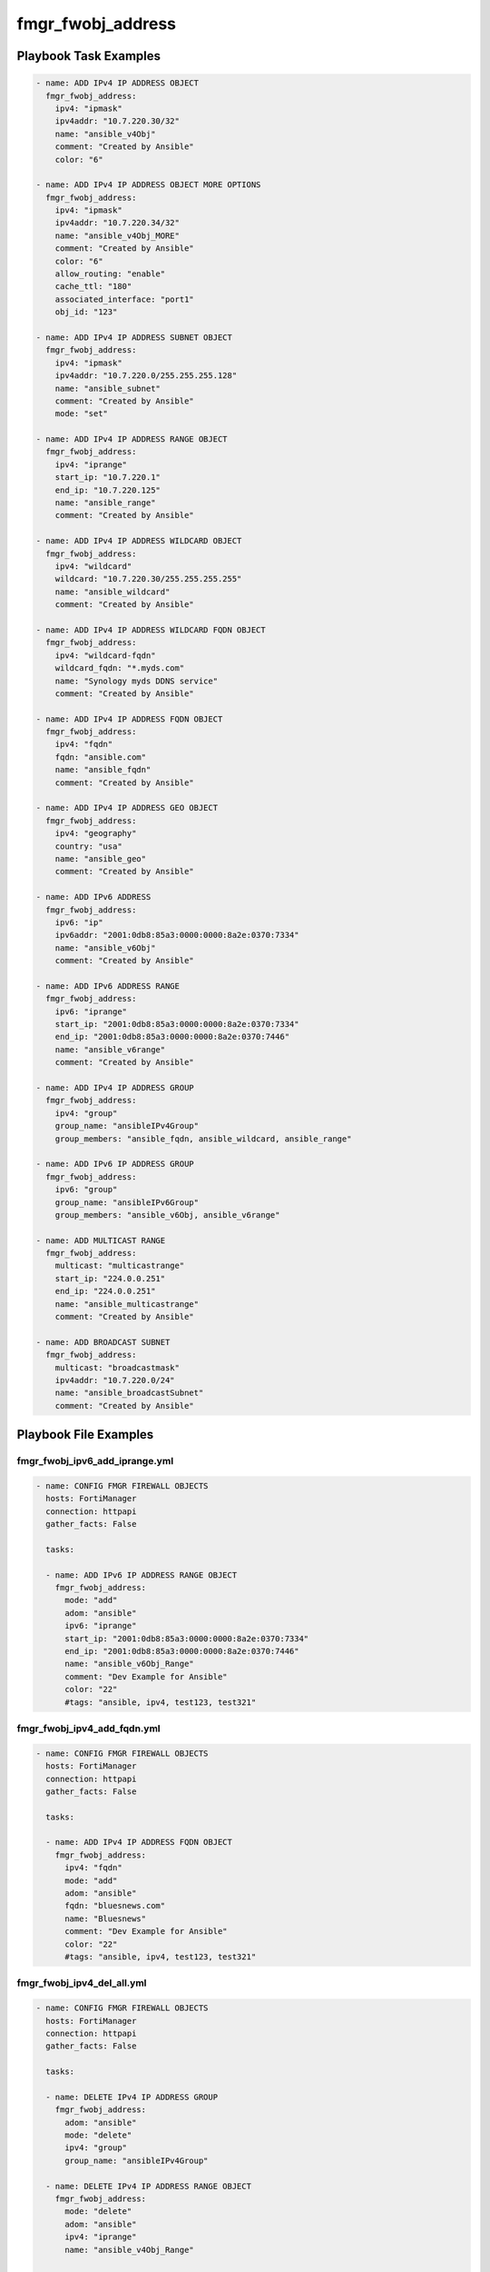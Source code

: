 ==================
fmgr_fwobj_address
==================


Playbook Task Examples
----------------------

.. code-block:: yaml

    - name: ADD IPv4 IP ADDRESS OBJECT
      fmgr_fwobj_address:
        ipv4: "ipmask"
        ipv4addr: "10.7.220.30/32"
        name: "ansible_v4Obj"
        comment: "Created by Ansible"
        color: "6"
    
    - name: ADD IPv4 IP ADDRESS OBJECT MORE OPTIONS
      fmgr_fwobj_address:
        ipv4: "ipmask"
        ipv4addr: "10.7.220.34/32"
        name: "ansible_v4Obj_MORE"
        comment: "Created by Ansible"
        color: "6"
        allow_routing: "enable"
        cache_ttl: "180"
        associated_interface: "port1"
        obj_id: "123"
    
    - name: ADD IPv4 IP ADDRESS SUBNET OBJECT
      fmgr_fwobj_address:
        ipv4: "ipmask"
        ipv4addr: "10.7.220.0/255.255.255.128"
        name: "ansible_subnet"
        comment: "Created by Ansible"
        mode: "set"
    
    - name: ADD IPv4 IP ADDRESS RANGE OBJECT
      fmgr_fwobj_address:
        ipv4: "iprange"
        start_ip: "10.7.220.1"
        end_ip: "10.7.220.125"
        name: "ansible_range"
        comment: "Created by Ansible"
    
    - name: ADD IPv4 IP ADDRESS WILDCARD OBJECT
      fmgr_fwobj_address:
        ipv4: "wildcard"
        wildcard: "10.7.220.30/255.255.255.255"
        name: "ansible_wildcard"
        comment: "Created by Ansible"
    
    - name: ADD IPv4 IP ADDRESS WILDCARD FQDN OBJECT
      fmgr_fwobj_address:
        ipv4: "wildcard-fqdn"
        wildcard_fqdn: "*.myds.com"
        name: "Synology myds DDNS service"
        comment: "Created by Ansible"
    
    - name: ADD IPv4 IP ADDRESS FQDN OBJECT
      fmgr_fwobj_address:
        ipv4: "fqdn"
        fqdn: "ansible.com"
        name: "ansible_fqdn"
        comment: "Created by Ansible"
    
    - name: ADD IPv4 IP ADDRESS GEO OBJECT
      fmgr_fwobj_address:
        ipv4: "geography"
        country: "usa"
        name: "ansible_geo"
        comment: "Created by Ansible"
    
    - name: ADD IPv6 ADDRESS
      fmgr_fwobj_address:
        ipv6: "ip"
        ipv6addr: "2001:0db8:85a3:0000:0000:8a2e:0370:7334"
        name: "ansible_v6Obj"
        comment: "Created by Ansible"
    
    - name: ADD IPv6 ADDRESS RANGE
      fmgr_fwobj_address:
        ipv6: "iprange"
        start_ip: "2001:0db8:85a3:0000:0000:8a2e:0370:7334"
        end_ip: "2001:0db8:85a3:0000:0000:8a2e:0370:7446"
        name: "ansible_v6range"
        comment: "Created by Ansible"
    
    - name: ADD IPv4 IP ADDRESS GROUP
      fmgr_fwobj_address:
        ipv4: "group"
        group_name: "ansibleIPv4Group"
        group_members: "ansible_fqdn, ansible_wildcard, ansible_range"
    
    - name: ADD IPv6 IP ADDRESS GROUP
      fmgr_fwobj_address:
        ipv6: "group"
        group_name: "ansibleIPv6Group"
        group_members: "ansible_v6Obj, ansible_v6range"
    
    - name: ADD MULTICAST RANGE
      fmgr_fwobj_address:
        multicast: "multicastrange"
        start_ip: "224.0.0.251"
        end_ip: "224.0.0.251"
        name: "ansible_multicastrange"
        comment: "Created by Ansible"
    
    - name: ADD BROADCAST SUBNET
      fmgr_fwobj_address:
        multicast: "broadcastmask"
        ipv4addr: "10.7.220.0/24"
        name: "ansible_broadcastSubnet"
        comment: "Created by Ansible"



Playbook File Examples
----------------------


fmgr_fwobj_ipv6_add_iprange.yml
+++++++++++++++++++++++++++++++

.. code-block:: yaml


    
    - name: CONFIG FMGR FIREWALL OBJECTS
      hosts: FortiManager
      connection: httpapi
      gather_facts: False
    
      tasks:
    
      - name: ADD IPv6 IP ADDRESS RANGE OBJECT
        fmgr_fwobj_address:
          mode: "add"
          adom: "ansible"
          ipv6: "iprange"
          start_ip: "2001:0db8:85a3:0000:0000:8a2e:0370:7334"
          end_ip: "2001:0db8:85a3:0000:0000:8a2e:0370:7446"
          name: "ansible_v6Obj_Range"
          comment: "Dev Example for Ansible"
          color: "22"
          #tags: "ansible, ipv4, test123, test321"

fmgr_fwobj_ipv4_add_fqdn.yml
++++++++++++++++++++++++++++

.. code-block:: yaml


    
    - name: CONFIG FMGR FIREWALL OBJECTS
      hosts: FortiManager
      connection: httpapi
      gather_facts: False
    
      tasks:
    
      - name: ADD IPv4 IP ADDRESS FQDN OBJECT
        fmgr_fwobj_address:
          ipv4: "fqdn"
          mode: "add"
          adom: "ansible"
          fqdn: "bluesnews.com"
          name: "Bluesnews"
          comment: "Dev Example for Ansible"
          color: "22"
          #tags: "ansible, ipv4, test123, test321"


fmgr_fwobj_ipv4_del_all.yml
+++++++++++++++++++++++++++

.. code-block:: yaml


    
    - name: CONFIG FMGR FIREWALL OBJECTS
      hosts: FortiManager
      connection: httpapi
      gather_facts: False
    
      tasks:
    
      - name: DELETE IPv4 IP ADDRESS GROUP
        fmgr_fwobj_address:
          adom: "ansible"
          mode: "delete"
          ipv4: "group"
          group_name: "ansibleIPv4Group"
    
      - name: DELETE IPv4 IP ADDRESS RANGE OBJECT
        fmgr_fwobj_address:
          mode: "delete"
          adom: "ansible"
          ipv4: "iprange"
          name: "ansible_v4Obj_Range"
    
      - name: DELETE IPv4 IP ADDRESS RANGE OBJECT 3
        fmgr_fwobj_address:
          mode: "delete"
          adom: "ansible"
          ipv4: "iprange"
          name: "ansible_v4Obj_MORE"
    
      - name: DELETE IPv4 IP ADDRESS RANGE OBJECT 4
        fmgr_fwobj_address:
          mode: "delete"
          adom: "ansible"
          ipv4: "iprange"
          name: "ansible_v4Obj_ipMask2"
    
      - name: DELETE IPv4 IP ADDRESS RANGE OBJECT 2
        fmgr_fwobj_address:
          mode: "delete"
          adom: "ansible"
          ipv4: "iprange"
          name: "ansible_v4Obj_Range2"
    
      - name: DELETE IPv4 IP ADDRESS OBJECT
        fmgr_fwobj_address:
          mode: "delete"
          adom: "ansible"
          ipv4: "ipmask"
          name: "ansible_v4Obj_ipMask"
    
      - name: DELETE IPv4 IP ADDRESS OBJECT (NON CIDR TEST)
        fmgr_fwobj_address:
          mode: "delete"
          adom: "ansible"
          ipv4: "ipmask"
          name: "ansible_v4Obj_Subnet2"
    
      - name: DELETE IPv4 IP ADDRESS OBJECT (NON CIDR TEST) 2
        fmgr_fwobj_address:
          mode: "delete"
          adom: "ansible"
          ipv4: "ipmask"
          name: "ansible_v4Obj_Subnet1"
    
      - name: DELETE IPv4 IP ADDRESS WILDCARD OBJECT
        fmgr_fwobj_address:
          mode: "delete"
          adom: "ansible"
          ipv4: "wildcard"
          name: "ansible_v4Obj_wildCard"
    
      - name: DELETE IPv4 IP ADDRESS WILDCARD FQDN OBJECT
        fmgr_fwobj_address:
          ipv4: "wildcard-fqdn"
          mode: "delete"
          adom: "ansible"
          name: "Synology myds DDNS service"
    
      - name: DELETE IPv4 IP ADDRESS FQDN OBJECT
        fmgr_fwobj_address:
          ipv4: "fqdn"
          mode: "delete"
          adom: "ansible"
          name: "Bluesnews"
    
      - name: DELETE IPv4 IP ADDRESS GEO OBJECT
        fmgr_fwobj_address:
          ipv4: "geography"
          mode: "delete"
          adom: "ansible"
          name: "ansible_geo"
    
      - name: DELETE IPv6 IP ADDRESS GROUP
        fmgr_fwobj_address:
          adom: "ansible"
          mode: "delete"
          ipv6: "group"
          group_name: "ansibleIPv6Group"
    
      - name: DELETE IPv6 IP ADDRESS RANGE OBJECT
        fmgr_fwobj_address:
          mode: "delete"
          adom: "ansible"
          ipv6: "iprange"
          name: "ansible_v6Obj_Range"
    
      - name: DELETE IPv6 ADDRESS
        fmgr_fwobj_address:
          adom: "ansible"
          mode: "delete"
          ipv6: "ip"
          name: "ansible_v6Obj"
    
      - name: DELETE BROADCAST SUBNET
        fmgr_fwobj_address:
          adom: "ansible"
          multicast: "broadcastmask"
          mode: "delete"
          name: "ansible_broadcastSubnet"
    
      - name: DELETE MULTICAST RANGE
        fmgr_fwobj_address:
          adom: "ansible"
          mode: "delete"
          multicast: "multicastrange"
          name: "ansible_multicastrange"

fmgr_fwobj_ipv4_broadcast_subnet.yml
++++++++++++++++++++++++++++++++++++

.. code-block:: yaml


    
    - name: CONFIG IPv4 IP ADDRESS OBJECT
      hosts: FortiManager
      connection: httpapi
      gather_facts: False
    
      tasks:
    
      - name: ADD BROADCAST SUBNET
        fmgr_fwobj_address:
          adom: "ansible"
          mode: "add"
          multicast: "broadcastmask"
          ipv4addr: "10.7.220.0/24"
          name: "ansible_broadcastSubnet"
          comment: "Dev Example for Ansible"
          color: "22"
          #tags: "ansible, ipv4, test123, test321"


fmgr_fwobj_ipv6_add_ip.yml
++++++++++++++++++++++++++

.. code-block:: yaml


    
    - name: CONFIG FMGR FIREWALL OBJECTS
      hosts: FortiManager
      connection: httpapi
      gather_facts: False
    
      tasks:
    
      - name: ADD IPv6 ADDRESS
        fmgr_fwobj_address:
          adom: "ansible"
          mode: "add"
          ipv6: "ip"
          ipv6addr: "2001:0db8:85a3:0000:0000:8a2e:0370:7334"
          name: "ansible_v6Obj"
          comment: "Dev Example for Ansible"
          color: "22"
          #tags: "ansible, ipv4, test123, test321"


fmgr_fwobj_ipv6_add_z_group.yml
+++++++++++++++++++++++++++++++

.. code-block:: yaml


    
    - name: CONFIG FMGR FIREWALL OBJECTS
      hosts: FortiManager
      connection: httpapi
      gather_facts: False
    
      tasks:
    
      - name: ADD IPv6 IP ADDRESS GROUP
        fmgr_fwobj_address:
          adom: "ansible"
          mode: "add"
          ipv6: "group"
          group_name: "ansibleIPv6Group"
          group_members: "ansible_v6Obj_Range, ansible_v6Obj"
          color: "22"
          #tags: "ansible, ipv4, test123, test321"
          comment: "test123 comment"


fmgr_fwobj_address_run_all.sh
+++++++++++++++++++++++++++++

.. code-block:: yaml
            #!/bin/bash
    ansible-playbook fmgr_fwobj_ipv6_add_iprange.yml -vvvv
    ansible-playbook fmgr_fwobj_ipv4_add_fqdn.yml -vvvv
    ansible-playbook fmgr_fwobj_ipv4_del_all.yml -vvvv
    ansible-playbook fmgr_fwobj_ipv4_broadcast_subnet.yml -vvvv
    ansible-playbook fmgr_fwobj_ipv6_add_ip.yml -vvvv
    ansible-playbook fmgr_fwobj_ipv6_add_z_group.yml -vvvv
    ansible-playbook fmgr_fwobj_ipv4_add_geo.yml -vvvv
    ansible-playbook fmgr_fwobj_ipv4_add_ipmask.yml -vvvv
    ansible-playbook fmgr_fwobj_ipv4_add_z_group.yml -vvvv
    ansible-playbook fmgr_fwobj_ipv4_add_ipsubnet.yml -vvvv
    ansible-playbook fmgr_fwobj_ipv4_multicast_range.yml -vvvv
    ansible-playbook fmgr_fwobj_ipv4_add_iprange.yml -vvvv
    ansible-playbook fmgr_fwobj_ipv4_add_wildcard_fqdn.yml -vvvv
    ansible-playbook fmgr_fwobj_ipv4_add_wildcard.yml -vvvv


fmgr_fwobj_ipv4_add_geo.yml
+++++++++++++++++++++++++++

.. code-block:: yaml


    
    - name: CONFIG FMGR FIREWALL OBJECTS
      hosts: FortiManager
      connection: httpapi
      gather_facts: False
    
      tasks:
    
      - name: ADD IPv4 IP ADDRESS GEO OBJECT
        fmgr_fwobj_address:
          ipv4: "geography"
          country: "US"
          mode: "add"
          adom: "ansible"
          name: "ansible_geo"
          comment: "Dev Example for Ansible"
          color: "22"
          #tags: "ipv4, test123, test321"

fmgr_fwobj_ipv4_add_ipmask.yml
++++++++++++++++++++++++++++++

.. code-block:: yaml


    
    - name: CONFIG IPv4 IP ADDRESS OBJECT
      hosts: FortiManager
      connection: httpapi
      gather_facts: False
    
      tasks:
    
      - name: ADD IPv4 IP ADDRESS OBJECT
        fmgr_fwobj_address:
          mode: "delete"
          adom: "ansible"
          ipv4: "ipmask"
          ipv4addr: "10.7.220.30/32"
          name: "ansible_v4Obj_ipMask2"
          comment: "Ansible is fun! Paramgram!"
          #tags: "ansible, ipv4, object"
          color: "26"
    
      - name: ADD IPv4 IP ADDRESS OBJECT MORE OPTIONS
        fmgr_fwobj_address:
          ipv4: "ipmask"
          ipv4addr: "10.7.220.41/32"
          name: "ansible_v4Obj_MORE"
          comment: "Ansible more options"
          #tags: "ansible, ipv4, object"
          color: "6"
          allow_routing: "enable"
          cache_ttl: "180"
          associated_interface: "port1"
          adom: "ansible"
          mode: "set"


fmgr_fwobj_ipv4_add_z_group.yml
+++++++++++++++++++++++++++++++

.. code-block:: yaml


    
    - name: CONFIG FMGR FIREWALL OBJECTS
      hosts: FortiManager
      connection: httpapi
      gather_facts: False
    
      tasks:
    
      - name: ADD IPv4 IP ADDRESS GROUP
        fmgr_fwobj_address:
          adom: "ansible"
          mode: "add"
          ipv4: "group"
          group_name: "ansibleIPv4Group"
          group_members: "Bluesnews, ansible_v4Obj_Range"
          color: "22"


fmgr_fwobj_ipv4_add_ipsubnet.yml
++++++++++++++++++++++++++++++++

.. code-block:: yaml


    
    - name: CONFIG FMGR FIREWALL OBJECTS
      hosts: FortiManager
      connection: httpapi
      gather_facts: False
    
      tasks:
    
      - name: ADD IPv4 IP ADDRESS OBJECT
        fmgr_fwobj_address:
          mode: "add"
          adom: "ansible"
          ipv4: "ipmask"
          ipv4addr: "10.7.220.0/25"
          name: "ansible_v4Obj_Subnet1"
          comment: "Dev Example for Ansible"
          color: "22"
          #tags: "ansible, ipv4, test123, test321"
    
      - name: ADD IPv4 IP ADDRESS OBJECT (NON CIDR TEST)
        fmgr_fwobj_address:
          mode: "add"
          adom: "ansible"
          ipv4: "ipmask"
          ipv4addr: "10.7.220.128/255.255.255.128"
          name: "ansible_v4Obj_Subnet2"
          comment: "Dev Example for Ansible"
          color: "22"
          #tags: "ansible, ipv4, test123, test321"


fmgr_fwobj_ipv4_multicast_range.yml
+++++++++++++++++++++++++++++++++++

.. code-block:: yaml


    
    - name: CONFIG IPv4 IP ADDRESS OBJECT
      hosts: FortiManager
      connection: httpapi
      gather_facts: False
    
      tasks:
    
      - name: ADD MULTICAST RANGE
        fmgr_fwobj_address:
          adom: "ansible"
          mode: "add"
          multicast: "multicastrange"
          start_ip: "224.0.0.251"
          end_ip: "224.0.0.251"
          name: "ansible_multicastrange"
          comment: "Dev by Ansible"
          color: "22"
          #tags: "blahBlahBlah"


fmgr_fwobj_ipv4_add_iprange.yml
+++++++++++++++++++++++++++++++

.. code-block:: yaml


    
    - name: CONFIG FMGR FIREWALL OBJECTS
      hosts: FortiManager
      connection: httpapi
      gather_facts: False
    
      tasks:
    
      - name: ADD IPv4 IP ADDRESS RANGE OBJECT
        fmgr_fwobj_address:
          mode: "set"
          adom: "ansible"
          ipv4: "iprange"
          start_ip: "10.7.220.1"
          end_ip: "10.7.220.50"
          name: "ansible_v4Obj_Range"
          comment: "Dev Example for Ansible"
          color: "22"
          #tags: "ansible, ipv4, test123, test321"
    
      - name: ADD IPv4 IP ADDRESS RANGE OBJECT 2
        fmgr_fwobj_address:
          mode: "set"
          adom: "ansible"
          ipv4: "iprange"
          start_ip: "10.7.220.100"
          end_ip: "10.7.220.150"
          name: "ansible_v4Obj_Range2"
          comment: "Dev Example for Ansible"
          color: "22"
          #tags: "ansible, ipv4, test123, test321"

fmgr_fwobj_ipv4_add_wildcard_fqdn.yml
+++++++++++++++++++++++++++++++++++++

.. code-block:: yaml


    
    - name: CONFIG FMGR FIREWALL OBJECTS
      hosts: FortiManager
      connection: httpapi
      gather_facts: False
    
      tasks:
    
      - name: ADD IPv4 IP ADDRESS WILDCARD FQDN OBJECT
        fmgr_fwobj_address:
          ipv4: "wildcard-fqdn"
          mode: "add"
          adom: "ansible"
          wildcard_fqdn: "*.myds.com"
          name: "Synology myds DDNS service"
          comment: "Dev Example for Ansible"
          color: "22"
          #tags: "ansible, ipv4, test123, test321"


fmgr_fwobj_ipv4_add_wildcard.yml
++++++++++++++++++++++++++++++++

.. code-block:: yaml


    
    - name: CONFIG FMGR FIREWALL OBJECTS
      hosts: FortiManager
      connection: httpapi
      gather_facts: False
    
      tasks:
    
      - name: ADD IPv4 IP ADDRESS WILDCARD OBJECT
        fmgr_fwobj_address:
          mode: "add"
          adom: "ansible"
          ipv4: "wildcard"
          wildcard: "10.7.220.0/24"
          name: "ansible_v4Obj_wildCard"
          comment: "Dev Example for Ansible"
          color: "22"
          #tags: "ansible, ipv4, test123, test321"




